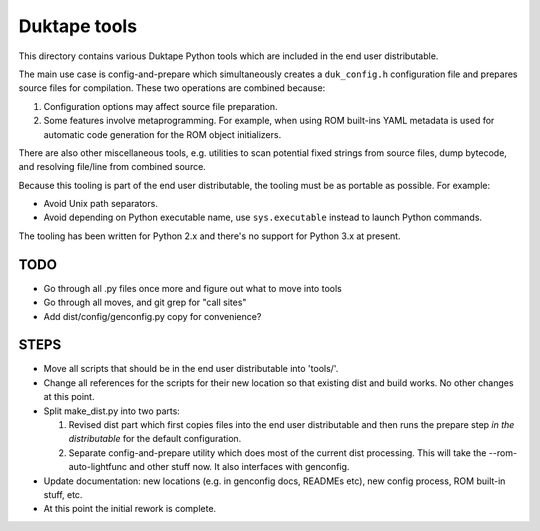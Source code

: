 =============
Duktape tools
=============

This directory contains various Duktape Python tools which are included in
the end user distributable.

The main use case is config-and-prepare which simultaneously creates
a ``duk_config.h`` configuration file and prepares source files for
compilation.  These two operations are combined because:

1. Configuration options may affect source file preparation.

2. Some features involve metaprogramming.  For example, when using ROM
   built-ins YAML metadata is used for automatic code generation for the
   ROM object initializers.

There are also other miscellaneous tools, e.g. utilities to scan potential
fixed strings from source files, dump bytecode, and resolving file/line
from combined source.

Because this tooling is part of the end user distributable, the tooling must
be as portable as possible.  For example:

* Avoid Unix path separators.

* Avoid depending on Python executable name, use ``sys.executable`` instead
  to launch Python commands.

The tooling has been written for Python 2.x and there's no support for
Python 3.x at present.

TODO
====

- Go through all .py files once more and figure out what to move into tools

- Go through all moves, and git grep for "call sites"

- Add dist/config/genconfig.py copy for convenience?

STEPS
=====

- Move all scripts that should be in the end user distributable into 'tools/'.

- Change all references for the scripts for their new location so that existing
  dist and build works.  No other changes at this point.

- Split make_dist.py into two parts:

  1. Revised dist part which first copies files into the end user distributable
     and then runs the prepare step *in the distributable* for the default
     configuration.

  2. Separate config-and-prepare utility which does most of the current dist
     processing.  This will take the --rom-auto-lightfunc and other stuff now.
     It also interfaces with genconfig.

- Update documentation: new locations (e.g. in genconfig docs, READMEs etc),
  new config process, ROM built-in stuff, etc.

- At this point the initial rework is complete.
